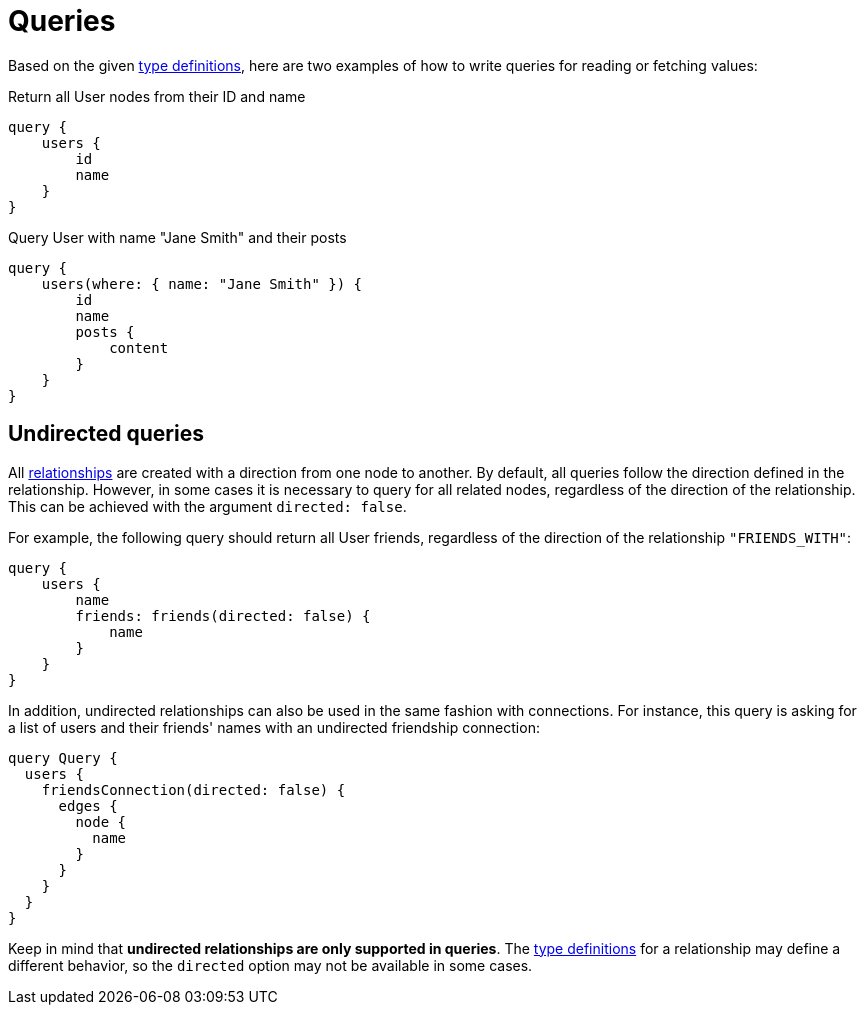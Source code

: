 [[queries]]
= Queries
:page-aliases: guides/migration-guide/queries.adoc
:description: This page describes how to read or fetch values in the Neo4j GraphQL Library.


Based on the given <<queries-aggregations/index.adoc#examples-reference, type definitions>>, here are two examples of how to write queries for reading or fetching values:

.Return all User nodes from their ID and name
[source, graphql, indent=0]
----
query {
    users {
        id
        name
    }
}
----

.Query User with name "Jane Smith" and their posts
[source, graphql, indent=0]
----
query {
    users(where: { name: "Jane Smith" }) {
        id
        name
        posts {
            content
        }
    }
}
----

== Undirected queries

All xref::/type-definitions/types/relationships.adoc[relationships] are created with a direction from one node to another.
By default, all queries follow the direction defined in the relationship. 
However, in some cases it is necessary to query for all related nodes, regardless of the direction of the relationship. 
This can be achieved with the argument `directed: false`.

For example, the following query should return all User friends, regardless of the direction of the relationship `"FRIENDS_WITH"`:

[source, graphql, indent=0]
----
query {
    users {
        name
        friends: friends(directed: false) {
            name
        }
    }
}
----

In addition, undirected relationships can also be used in the same fashion with connections.
For instance, this query is asking for a list of users and their friends' names with an undirected friendship connection:

[source, graphql, indent=0]
----
query Query {
  users {
    friendsConnection(directed: false) {
      edges {
        node {
          name
        }
      }
    }
  }
}
----

Keep in mind that *undirected relationships are only supported in queries*.
The xref::/type-definitions/types/relationships.adoc#_querydirection[type definitions] for a relationship may define a different behavior, so the `directed` option may not be available in some cases.